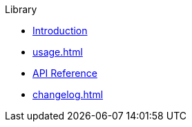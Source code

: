 // SPDX-FileCopyrightText: 2024 Shun Sakai
//
// SPDX-License-Identifier: CC-BY-4.0

.Library
* xref:index.adoc[Introduction]
* xref:usage.adoc[]
* https://docs.rs/scryptenc[API Reference]
* xref:changelog.adoc[]
